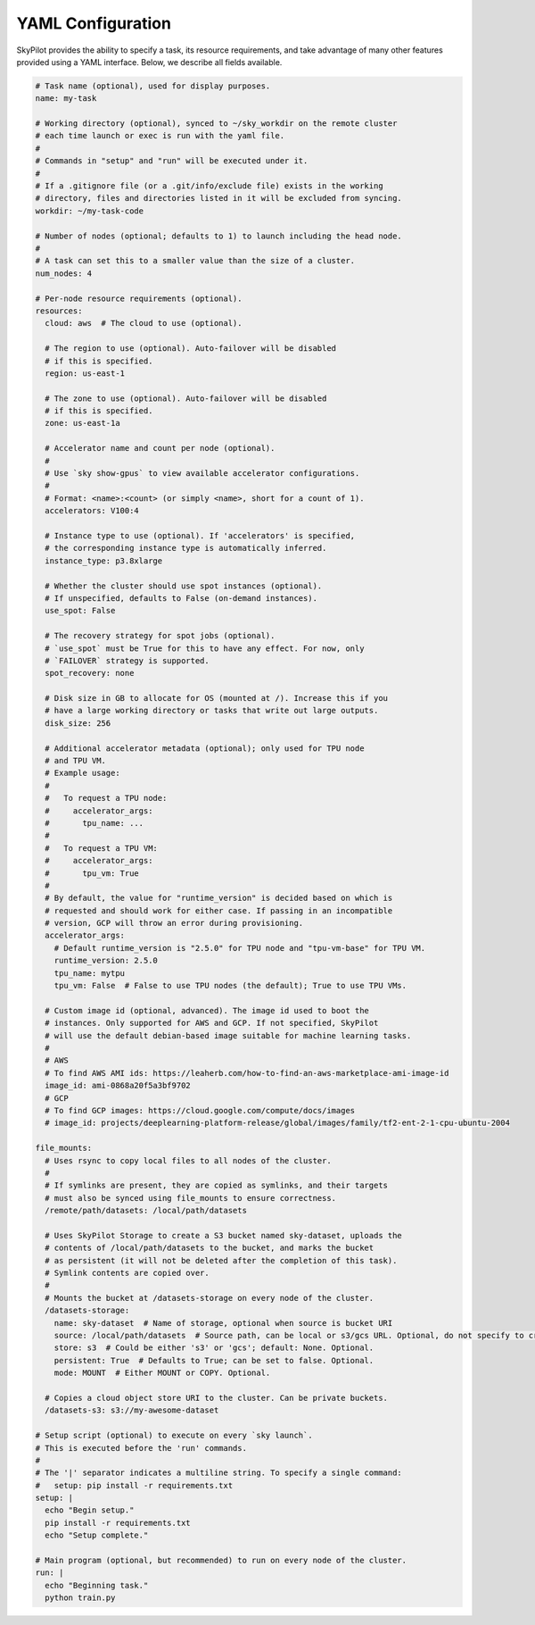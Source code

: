 .. _yaml-spec:

YAML Configuration
==================

SkyPilot provides the ability to specify a task, its resource requirements, and take
advantage of many other features provided using a YAML interface. Below, we
describe all fields available.

.. code-block:: yaml

    # Task name (optional), used for display purposes.
    name: my-task

    # Working directory (optional), synced to ~/sky_workdir on the remote cluster
    # each time launch or exec is run with the yaml file.
    #
    # Commands in "setup" and "run" will be executed under it.
    #
    # If a .gitignore file (or a .git/info/exclude file) exists in the working
    # directory, files and directories listed in it will be excluded from syncing.
    workdir: ~/my-task-code

    # Number of nodes (optional; defaults to 1) to launch including the head node.
    #
    # A task can set this to a smaller value than the size of a cluster.
    num_nodes: 4

    # Per-node resource requirements (optional).
    resources:
      cloud: aws  # The cloud to use (optional).

      # The region to use (optional). Auto-failover will be disabled
      # if this is specified.
      region: us-east-1

      # The zone to use (optional). Auto-failover will be disabled
      # if this is specified.
      zone: us-east-1a

      # Accelerator name and count per node (optional).
      #
      # Use `sky show-gpus` to view available accelerator configurations.
      #
      # Format: <name>:<count> (or simply <name>, short for a count of 1).
      accelerators: V100:4

      # Instance type to use (optional). If 'accelerators' is specified,
      # the corresponding instance type is automatically inferred.
      instance_type: p3.8xlarge

      # Whether the cluster should use spot instances (optional).
      # If unspecified, defaults to False (on-demand instances).
      use_spot: False

      # The recovery strategy for spot jobs (optional).
      # `use_spot` must be True for this to have any effect. For now, only
      # `FAILOVER` strategy is supported.
      spot_recovery: none

      # Disk size in GB to allocate for OS (mounted at /). Increase this if you
      # have a large working directory or tasks that write out large outputs.
      disk_size: 256

      # Additional accelerator metadata (optional); only used for TPU node
      # and TPU VM.
      # Example usage:
      #
      #   To request a TPU node:
      #     accelerator_args:
      #       tpu_name: ...
      #
      #   To request a TPU VM:
      #     accelerator_args:
      #       tpu_vm: True
      #
      # By default, the value for "runtime_version" is decided based on which is
      # requested and should work for either case. If passing in an incompatible
      # version, GCP will throw an error during provisioning.
      accelerator_args:
        # Default runtime_version is "2.5.0" for TPU node and "tpu-vm-base" for TPU VM.
        runtime_version: 2.5.0
        tpu_name: mytpu
        tpu_vm: False  # False to use TPU nodes (the default); True to use TPU VMs.

      # Custom image id (optional, advanced). The image id used to boot the
      # instances. Only supported for AWS and GCP. If not specified, SkyPilot
      # will use the default debian-based image suitable for machine learning tasks.
      #
      # AWS
      # To find AWS AMI ids: https://leaherb.com/how-to-find-an-aws-marketplace-ami-image-id
      image_id: ami-0868a20f5a3bf9702
      # GCP
      # To find GCP images: https://cloud.google.com/compute/docs/images
      # image_id: projects/deeplearning-platform-release/global/images/family/tf2-ent-2-1-cpu-ubuntu-2004

    file_mounts:
      # Uses rsync to copy local files to all nodes of the cluster.
      #
      # If symlinks are present, they are copied as symlinks, and their targets
      # must also be synced using file_mounts to ensure correctness.
      /remote/path/datasets: /local/path/datasets

      # Uses SkyPilot Storage to create a S3 bucket named sky-dataset, uploads the
      # contents of /local/path/datasets to the bucket, and marks the bucket
      # as persistent (it will not be deleted after the completion of this task).
      # Symlink contents are copied over.
      #
      # Mounts the bucket at /datasets-storage on every node of the cluster.
      /datasets-storage:
        name: sky-dataset  # Name of storage, optional when source is bucket URI
        source: /local/path/datasets  # Source path, can be local or s3/gcs URL. Optional, do not specify to create an empty bucket.
        store: s3  # Could be either 's3' or 'gcs'; default: None. Optional.
        persistent: True  # Defaults to True; can be set to false. Optional.
        mode: MOUNT  # Either MOUNT or COPY. Optional.

      # Copies a cloud object store URI to the cluster. Can be private buckets.
      /datasets-s3: s3://my-awesome-dataset

    # Setup script (optional) to execute on every `sky launch`.
    # This is executed before the 'run' commands.
    #
    # The '|' separator indicates a multiline string. To specify a single command:
    #   setup: pip install -r requirements.txt
    setup: |
      echo "Begin setup."
      pip install -r requirements.txt
      echo "Setup complete."

    # Main program (optional, but recommended) to run on every node of the cluster.
    run: |
      echo "Beginning task."
      python train.py
